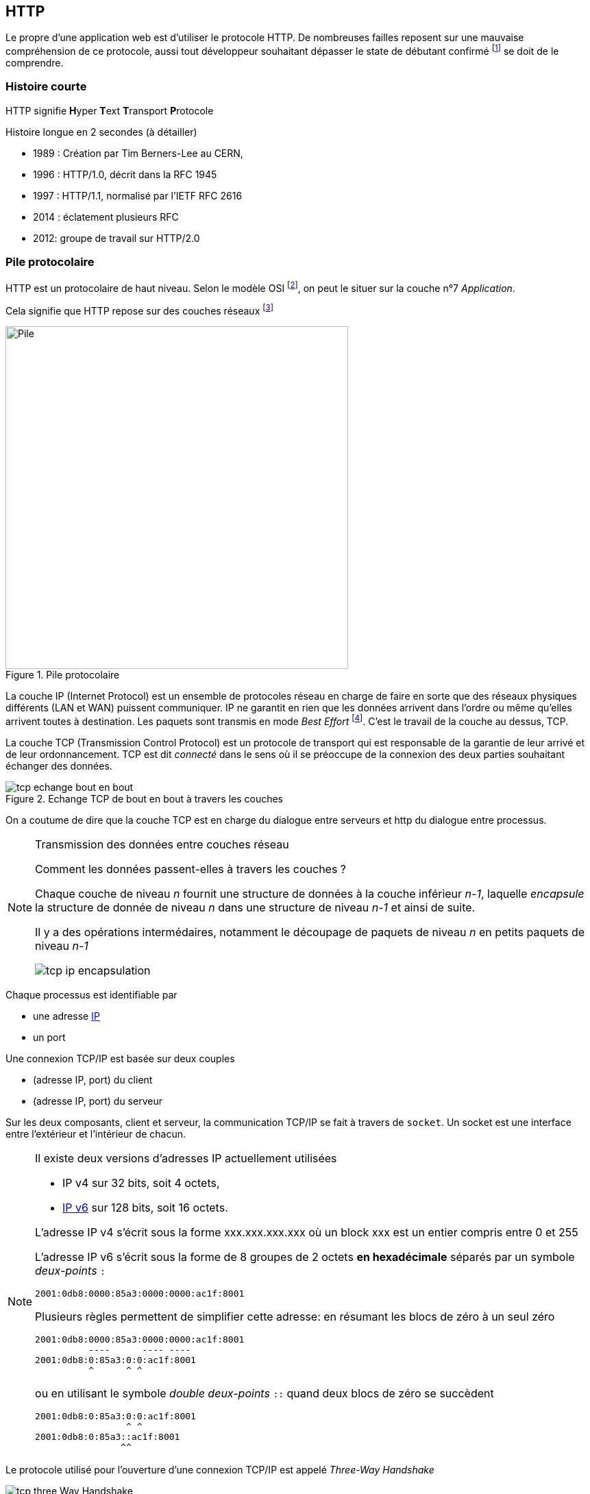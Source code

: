 HTTP
----

Le propre d'une application web est d'utiliser le protocole HTTP. De nombreuses failles reposent sur une mauvaise compréhension de ce protocole, aussi tout développeur souhaitant dépasser le state de débutant confirmé footnote:[au sens du modèle de compétence de Dreyfuss & Dreyfuss] se doit de le comprendre.



Histoire courte
~~~~~~~~~~~~~~~

HTTP signifie **H**yper **T**ext **T**ransport **P**rotocole

Histoire longue en 2 secondes (à détailler)

* 1989 : Création par Tim Berners-Lee au CERN,
* 1996 : HTTP/1.0, décrit dans la RFC 1945
* 1997 : HTTP/1.1, normalisé par l'IETF RFC 2616
* 2014 : éclatement plusieurs RFC
* 2012: groupe de travail sur HTTP/2.0

Pile protocolaire
~~~~~~~~~~~~~~~~~ 


HTTP est un protocolaire de haut niveau. Selon le modèle OSI footnote:[cf. https://fr.wikipedia.org/wiki/Mod%C3%A8le_OSI], on peut le situer sur la couche n°7 _Application_.

Cela signifie que HTTP repose sur des couches réseaux footnote:[Pour faire grossier, ces couches successives ont pour responsabilité de transformer les échanges entre un navigateur et un serveur en signaux électriques ou en ondes radio qui passent par le réseau filaire ou wifi. Pour plus d'information]

.Pile protocolaire
image::images/tcp_pile_protocolaire.png["Pile",width=500]

La couche ((IP)) (Internet Protocol) est un ensemble de protocoles réseau en charge de faire en sorte que des réseaux physiques différents (LAN et WAN) puissent communiquer.
IP ne garantit en rien que les données arrivent dans l'ordre ou même qu'elles arrivent toutes à destination. Les paquets sont transmis en mode _Best Effort_ footnote:[Best Effort c'est à dire qu mieux des capacités mais sans engagement de résultat]. C'est le travail de la couche au dessus, TCP.


La couche ((TCP)) (Transmission Control Protocol) est un protocole de transport qui est responsable de la garantie de leur arrivé et de leur ordonnancement. TCP est dit _connecté_ dans le sens où il se préoccupe de la connexion des deux parties souhaitant échanger des données.

.Echange TCP de bout en bout à travers les couches
image::images/tcp_echange_bout_en_bout.png[]

On a coutume de dire que la couche TCP est en charge du dialogue entre serveurs et http du dialogue entre processus.


[NOTE]
.Transmission des données entre couches réseau
====
Comment les données passent-elles à travers les couches ?

Chaque couche de niveau _n_ fournit une structure de données à la couche inférieur _n-1_, laquelle _encapsule_ 
la structure de donnée de niveau _n_ dans une structure de niveau _n-1_ et ainsi de suite.

Il y a des opérations intermédaires, notamment le découpage de paquets de niveau _n_ en petits paquets de niveau _n-1_


image::images/tcp_ip_encapsulation.png[]


====

Chaque processus est identifiable par 

* une adresse https://fr.wikipedia.org/wiki/Adresse_IP[IP]
* un port 


Une connexion TCP/IP est basée sur deux couples 

* (adresse IP, port) du client
* (adresse IP, port) du serveur

Sur les deux composants, client et serveur, la communication TCP/IP se fait à travers de `socket`. Un ((socket)) est une interface entre l'extérieur et l'intérieur de chacun.

[NOTE]
====
Il existe deux versions d'adresses IP actuellement utilisées

* IP v4 sur 32 bits, soit 4 octets, 
* https://fr.wikipedia.org/wiki/IPv6[IP v6] sur 128 bits, soit 16 octets.

L'adresse IP v4 s'écrit sous la forme xxx.xxx.xxx.xxx où un block xxx est un entier compris entre 0 et 255

L'adresse IP v6 s'écrit sous la forme de 8 groupes de 2 octets *en hexadécimale* séparés par un symbole _deux-points_ `:`

 2001:0db8:0000:85a3:0000:0000:ac1f:8001

Plusieurs règles permettent de simplifier cette adresse: en résumant les blocs de zéro à un seul zéro

 2001:0db8:0000:85a3:0000:0000:ac1f:8001
           ----      ---- ----
 2001:0db8:0:85a3:0:0:ac1f:8001
           ^      ^ ^ 
 
ou en utilisant le symbole _double deux-points_ `::` quand deux blocs de zéro se succèdent

 2001:0db8:0:85a3:0:0:ac1f:8001
                  ^ ^ 
 2001:0db8:0:85a3::ac1f:8001
                 ^^  
====

Le protocole utilisé pour l'ouverture d'une connexion TCP/IP est appelé _Three-Way Handshake_

.TCP three way handshake
image::images/tcp_three_Way_Handshake.png[]

Par état du client ou du serveur nous parlons de leurs états de connexion.

* le serveur est état d'écoute (_LISTEN_)
* Dans un premier temps le client envoie une trame TCP avec le flag `SYN` au serveur. C'est une demande de synchronisation. Après envoi, il se met dans l'état `SYN-SENT`
* le serveur prend en compte la demande et répond par un `SYN-ACK`, pour signifier l'acceptation de la demande initial. Le seveur passe en état `SYNC-RECEVEID` 
* le client valide la réponse du serveur par l'envoi d'une trame `ACK` et considère la connexion établie `ESTABLISEHD`.
* A la réception de la trame `ACK`, le serveur considère la connexion établie lui aussi.

Les échanges peuvent alors commencer.

TLS
~~~ 

HTTP transporte les données en clair par défaut. Cela veut dire que le trafic est entièrement visible pour tout acteur ou composant entre le client et le serveur. Or dans le monde l'internet, le chemin pris n'est pas déterminable et il convient de s'assurer que les données applicatives ne soient pas accessibles.

Pour cela, il est nécessaire de chiffrer la communication.

Le choix historique est d'insérer entre HTTP et TCP/IP une couche en charge de chiffrer le trafic. Cette couche s'appelle TLS pour _Transport Layer Security_.

.Positionnement de TLS
image::images/http_https_layers_sidebyside.png[width=500]



Si nous reprenons l'ouverture d'une connexion TCP/Ip précédente, nous pouvons y ajouter l'établissement, _une fois la connexion TCP établie_, de la session TLS.

.Handshake TLS
image::images/tls_handshake.png[]

* Après l'envoi du `ACK` final du dialogue TCP, la couche TLS commence le sien en vue d'établir une session
* Le client initie le dialoge TLS en envoyant une commande `clientHello`. Cette commande contient des informations sur 
** la version maximale de TLS supportée par le client,
** la liste des algorithmes de chiffrement (cipher) supportés par le client.
* Le serveur répond à son tour par un `serverHello` avec une sélection parmi les choix proposés par le client quant à la version de TLS et l'algorithme de chiffrement à utiliser.
* Puis le serveur envoie des éléments d'identification
** son certificat pour que le client puisse établir la preuve de son identité
** une clef qui va servir à établir la clef de chiffrage symétrique
* Le serveur peut demander également au client de fournir un certificat pour établir lui aussi son identité.
* Le client va répondre en créant une clef à partir de celle fournie par le serveur et l'algorithme sélectionné
** il peut renvoyer son certificat pour identification
* le client bascule en mode chiffré
* le serveur bascule en mode chiffré

Pour plus de détail, consulter les références

.Références
****
* https://fr.wikipedia.org/wiki/Transmission_Control_Protocol[TCP (Wikipédia)]
* https://fr.wikipedia.org/wiki/Internet_Protocol[Internet Protocol (Wikipédia)]
* https://fr.wikipedia.org/wiki/Cipher[Cipher ou Chiffrement (Wikipédia]
* https://fr.wikipedia.org/wiki/Socket[Socket]
* http://robertheaton.com/2014/03/27/how-does-https-actually-work/[How does HTTPS actually work?]
* http://wiki.linuxwall.info/doku.php/fr:ressources:dossiers:ssl_pki:1_les_bases#tls_handshake_protocol[TLS handshake (en français)]
* http://www.authsecu.com/ssl-tls/ssl-tls.php[TLS handshake (en français)]


****

Protocole: le P de HTTP
~~~~~~~~~~~~~~~~~~~~~~~ 

Le protocole HTTP consiste en une suite de ((requête))s et de ((réponse))s vis-à-vis d'une ressource.